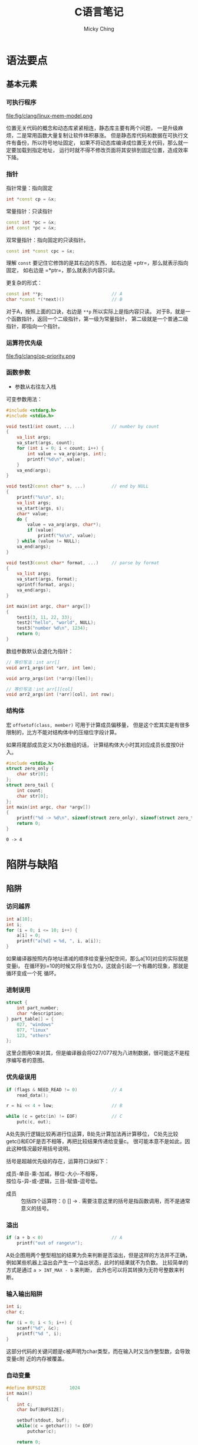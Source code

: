 #+TITLE: C语言笔记
#+AUTHOR: Micky Ching
#+OPTIONS: H:4 ^:nil
#+LATEX_CLASS: latex-doc
#+PAGE_TAGS: clang

* 语法要点
** 基本元素
*** 可执行程序
#+BEGIN_CENTER
#+ATTR_LATEX: :float t :placement [H] :width 6cm
file:fig/clang/linux-mem-model.png
#+END_CENTER

位置无关代码的概念和动态库紧紧相连，静态库主要有两个问题，
一是升级麻烦，二是常用函数大量复制让软件体积暴涨。
但是静态库代码和数据在可执行文件有备份，所以符号地址固定，
如果不将动态库编译成位置无关代码，那么就一定要加载到指定地址，
运行时就不得不修改页面将其安排到固定位置，造成效率下降。
*** 指针
指针常量：指向固定
#+BEGIN_SRC cpp
int *const cp = &x;
#+END_SRC

常量指针：只读指针
#+BEGIN_SRC cpp
const int *pc = &x;
int const *pc = &x;
#+END_SRC

双常量指针：指向固定的只读指针。
#+BEGIN_SRC cpp
const int *const cpc = &x;
#+END_SRC

理解 =const= 要记住它修饰的是其右边的东西，
如右边是 =ptr=，那么就表示指向固定，
如右边是 =*ptr=，那么就表示内容只读。

更复杂的形式：
#+BEGIN_SRC cpp
const int **p;                          // A
char *const *(*next)()                  // B
#+END_SRC
对于A，按照上面的口诀，右边是 =**p= 所以实际上是指内容只读。
对于B，就是一个函数指针，返回一个二级指针，第一级为常量指针，
第二级就是一个普通二级指针，即指向一个指针。


*** 运算符优先级
#+BEGIN_CENTER
#+ATTR_LATEX: :float t :placement [H] :width 6cm
file:fig/clang/op-priority.png
#+END_CENTER
*** 函数参数
- 参数从右往左入栈

可变参数用法：
#+BEGIN_SRC cpp
#include <stdarg.h>
#include <stdio.h>

void test1(int count, ...)              // number by count
{
    va_list args;
    va_start(args, count);
    for (int i = 0; i < count; i++) {
        int value = va_arg(args, int);
        printf("%d\n", value);
    }
    va_end(args);
}

void test2(const char* s, ...)          // end by NULL
{
    printf("%s\n", s);
    va_list args;
    va_start(args, s);
    char* value;
    do {
        value = va_arg(args, char*);
        if (value)
            printf("%s\n", value);
    } while (value != NULL);
    va_end(args);
}

void test3(const char* format, ...)     // parse by format
{
    va_list args;
    va_start(args, format);
    vprintf(format, args);
    va_end(args);
}

int main(int argc, char* argv[])
{
    test1(3, 11, 22, 33);
    test2("hello", "world", NULL);
    test3("number %d\n", 1234);
    return 0;
}
#+END_SRC

数组参数默认会退化为指针：
#+BEGIN_SRC cpp
// 等价写法：int arr[]
void arr1_args(int *arr, int len);

void arrp_args(int (*arrp)[len]);

// 等价写法：int arr[][col]
void arr2_args(int (*arr)[col], int row);
#+END_SRC

*** 结构体
宏 =offsetof(class, member)= 可用于计算成员偏移量，
但是这个宏其实是有很多限制的，比方不能对结构体中的压缩位字段计算。

如果将尾部成员定义为0长数组的话，
计算结构体大小时其对应成员长度按0计入。
#+BEGIN_SRC cpp :exports both
#include <stdio.h>
struct zero_only {
    char str[0];
};
struct zero_tail {
    int count;
    char str[0];
};
int main(int argc, char *argv[])
{
    printf("%d -> %d\n", sizeof(struct zero_only), sizeof(struct zero_tail));
    return 0;
}
#+END_SRC

#+RESULTS:
: 0 -> 4

* 陷阱与缺陷
** 陷阱
*** 访问越界
#+HTML: <!--abstract-begin-->

#+BEGIN_SRC cpp :includes <stdio.h>
int a[10];
int i;
for (i = 0; i <= 10; i++) {
    a[i] = 0;
    printf("a[%d] = %d, ", i, a[i]);
}
#+END_SRC

如果编译器按照内存地址递减的顺序给变量分配空间，那么a[10]对应的实际就是变量i，
在循环到i=10的时候又将i复位为0，这就会引起一个有趣的现象，那就是循环变成一个死
循环。
#+HTML: <!--abstract-end-->

*** 进制误用
#+BEGIN_SRC cpp
struct {
    int part_number;
    char *description;
} part_table[] = {
    027, "windows"
    077, "linux"
    123, "others"
};
#+END_SRC

这里企图用0来对其，但是编译器会将027/077视为八进制数据，很可能这不是程序编写者的意图。

*** 优先级误用
#+BEGIN_SRC cpp
if (flags & NEED_READ != 0)             // A
    read_data();

r = hi << 4 + low;                      // B

while (c = getc(in) != EOF)             // C
    putc(c, out);
#+END_SRC
A处先执行逻辑比较再进行位运算，B处先计算加法再计算移位，
C处先比较getc()和EOF是否不相等，再把比较结果传递给变量c。
很可能本意不是如此，因此这种情况最好用括号说明。

括号是超越优先级的存在，运算符口诀如下：
#+BEGIN_VERSE
成员-单目-乘-加减，移位-大小-不相等，
按位与-异-或-逻辑，三目-赋值-逗号低。
#+END_VERSE
- 成员 :: 包括四个运算符：() [] -> .
     需要注意这里的括号是指函数调用，而不是通常意义的括号。

*** 溢出
#+BEGIN_SRC cpp
if (a + b < 0)                          // A
    printf("out of range\n");
#+END_SRC
A处企图用两个整型相加的结果为负来判断是否溢出，但是这样的方法并不正确，
例如某些机器上溢出会产生一个溢出状态，此时的结果就不为负数。
比较简单的方式是通过 =a > INT_MAX - b= 来判断，
此外也可以将其转换为无符号整数来判断。

*** 输入输出陷阱
#+BEGIN_SRC cpp :includes <stdio.h>
int i;
char c;

for (i = 0; i < 5; i++) {
    scanf("%d", &c);
    printf("%d ", i);
}
#+END_SRC

这部分代码的关键问题是c被声明为char类型，而在输入时又当作整型数，会导致变量c附
近的内存被覆盖。

*** 自动变量
#+BEGIN_SRC cpp
#define BUFSIZE         1024
int main()
{
    int c;
    char buf[BUFSIZE];

    setbuf(stdout, buf);
    while((c = getchar()) != EOF)
        putchar(c);

    return 0;
}
#+END_SRC
在main函数运行之后，将会刷新缓存，而此时作为自动变量的buf已经被释放了。
可以通过将buf定义为静态变量避免这个问题。

*** 函数原型
#+BEGIN_SRC cpp
int isvowel(c)
    char c;
{
    return c == 'a' || c == 'e' || c == 'i' || c == 'o' ||
        c == 'u';
}
#+END_SRC

在很多库函数中能看到这样的写法，这种写法主要是为了与老的编译器兼容，
老的编译器不支持指定函数参数类型，所以在传递参数时会默认转换为int，
这种写法和如下写法等价。
#+BEGIN_SRC cpp
int isvowel(int i)
{
    char c = i;
    return c == 'a' || c == 'e' || c == 'i' || c == 'o' ||
        c == 'u';
}
#+END_SRC

*** sizeof
#+BEGIN_SRC cpp
p = n * sizeof * q;                     // A
apple = sizeof(int) * p;                // B
#+END_SRC
对于A处比较容易分析，因为sizeof运算符优先级低于解引用，
等价于 =n * sizeof(*q)=。
而B处可以计算强制转换后取sizeof和先取sizeof再做乘法，
这里要考虑结合性，sizeof自然和int结合，再做乘法。
这里还可以测试强制转换不可行，用 =sizeof(int)p= 来测试，
你会发现根本编译不通过，就是因为(int)和sizeof已经结合完毕，
故不再具有强制转换功能，除非添加括号修改优先级。

*** errno
不要在正常返回的情况下检查errno，因为即便所调用的函数返回正确，也可能在函数中又
调用了其他函数，而其他函数有可能会设置errno。

*** signal
信号可能出现在某些复杂的库函数中，如果signal处理函数中再调用这样的函数，
结果可能导致不堪设想的后果。

假设malloc执行过程被一个信号中断，此时malloc用于追踪可用内存的数据结构可能只有
部分更新，如果在signal处理函数中再调用malloc，就可能让malloc完全崩溃。

同样在signal中使用longjmp也不安全，因为信号可能发生在malloc更新数据结构的过程中，
因此signal处理函数能够做的安全的事情就是设置一个标志然后返回，期待主程序检查到
这个标志。对于算术运算，这样也是不安全的，某些机器在信号处理函数返回时还会重新
执行失败的操作，而我们又没有办法更新操作数，故此时唯一安全可移植的办法就是打印
一条出错消息，然后用longjmp/exit退出程序。

*** 宏
不要对宏执行有副作用的代码。
#+BEGIN_SRC cpp
#define max(a, b) ((a) > (b) ? (a) : (b))

int c = max(a++, ++b);                  // A

#define TP struct table *
TP a, b;                                // B

#define a (x) sum(x)
a(u);                                   // C

#+END_SRC
将A处展开之后变为 =(a++) > (++b) ? (a++) : (++b)= ，可能导致任意一个变量自增两次。
在B处存在一个问题是变量a是指针，但是变量b不是指针。
在C处扩展开是 =(x) sum(x)(u)= 不过好在通常编译不通过。

一个典型的assert宏可以定义为如下形式。
#+BEGIN_SRC cpp :includes <stdio.h>
#define assert_err(x)                                           \
    if (!x) printf("%s, %d: %s\n", __FILE__, __LINE__, #x)

int init_value = 1;
assert_err(init_value - 1);
#+END_SRC

如果一个宏当中包含多个语句，应当使用如下的形式。
#+BEGIN_SRC cpp
#define __set_TM1x(XI,V)                        \
    do {                                        \
        int shift = (XI) * 2 + 16;              \
        unsigned long tm1 = __reg(0xfeff9808);  \
        tm1 &= ~(0x3 << shift);                 \
        tm1 |= (V) << shift;                    \
        __reg(0xfeff9808) = tm1;                \
        mb();                                   \
    } while(0)
#+END_SRC
不能简单用大括号包围，因为遇到if-else语句就会打断if-else，
这种情况只能用do-while包围。

** 缺陷
*** 整型数
#+BEGIN_SRC cpp :includes '(<limits.h> <stdio.h>)
printf("%d", INT_MAX);
#+END_SRC

右移位的时候，如果是一个负数，那么高位可能是由0填充，也可能是由符号位填充，
因此可移植的办法是使用无符号类型来右移位。
此外移位的数目应该要保证大于等于0，并且严格小于对象的位长。
对于负数，右移一位并不等于除以2，举例来说，(-1) >> 1 一般不会是0，
而(-1) / 2则为0。当然如果知道数值为非负，那么用移位来代替除法是没有问题的。

** 特性
*** inline
如果编译器不优化，inline就是普通函数，更便于调试，
调试好了之后采用优化重新编译，inline函数就像宏一样融入代码。

*** attribute
为了兼容老的代码，因为在早期inline不是关键字，
gcc允许使用__inline__、__asm__等代替无下划线的形式。

#+BEGIN_SRC cpp
struct x86_hw_tss {
    u32                     reserved1;
    u64                     sp0;
    u64                     sp1;
    ...
} __attribute__((packed)) ____cacheline_aligned;
#+END_SRC
- packed :: 表示成员字段不用对齐
- ____cacheline_aligned :: 整个数据结构按照高速缓存行的大小对齐

*** struct
结构体的点操作符可以帮助我们访问结构的成员，反过来如果我们知道当前结构或数据类型属于某个结构体，
也可以利用存储特性由成员获取结构体。
举一个例子，请看如下代码。
#+BEGIN_SRC cpp
struct person {
    char name[10];
    int age;
    int id;
    struct infomation info;
};

struct person *get_person(struct infomation *info)
{
    // ?
}

int test_get_person(void)
{
    struct person p;
    return &p == get_person(&p.info);
}
#+END_SRC
在Linux内核中大量的运用到了get_person()这样的函数，或者说宏，
因为使用量很大，所以都是以宏的形式实现。实现的关键思路就是在struct的表示中，
成员地址相对于结构体的首地址偏移量是固定的。
典型的宏定义如下。
#+BEGIN_SRC cpp
/**
 ,* container_of - cast a member of a structure out to the containing structure
 ,* @ptr:        the pointer to the member.
 ,* @type:       the type of the container struct this is embedded in.
 ,* @member:     the name of the member within the struct.
 ,*
 ,*/
#define container_of(ptr, type, member) ({                              \
            const typeof( ((type *)0)->member ) *__mptr = (ptr);        \
            (type *)( (char *)__mptr - offsetof(type,member) );})
#+END_SRC

有了这个宏，问号处的代码就很清晰了，直接写 =return container_of(info, struct person, info)= 即可。
** 常用库
*** time
最常用的 =time_t= 本质上就是一个有符号长整型。
另外一个结构化的事件表述为 =tm=。
#+BEGIN_SRC cpp
struct tm {
    int tm_sec;         /* seconds */
    int tm_min;         /* minutes */
    int tm_hour;        /* hours */
    int tm_mday;        /* day of the month */
    int tm_mon;         /* month */
    int tm_year;        /* year */
    int tm_wday;        /* day of the week */
    int tm_yday;        /* day in the year */
    int tm_isdst;       /* daylight saving time */
};
#+END_SRC
常用函数如下：
#+BEGIN_SRC cpp
time_t time(time_t *timep);
double difftime(time_t end, time_t beginning);
char *ctime(const time_t *timep);
char *ctime_r(const time_t *timep, char *buf);
time_t mktime(struct tm *tm);
struct tm *localtime(const time_t *timep);
struct tm *localtime_r(const time_t *timep, struct tm *result);
struct tm *gmtime(const time_t *timep);
struct tm *gmtime_r(const time_t *timep, struct tm *result);
char *asctime(const struct tm *tm);
char *asctime_r(const struct tm *tm, char *buf);
#+END_SRC
- time :: 获取当前时间，如果参数不为空，会修改参数的值为当前时间
- difftime :: 计算时间差，单位为秒
- ctime :: 转换为字符串，有竞态风险
- ctime_r :: 避免竞态，不一定可移植
- mktime :: 时间格式转换
- localtime :: 时间格式转换，有竞态风险
- localtime_r :: 用于避免竞态，但是不一定可移植
- gmtime :: 事件转换，有竞态风险
- gmtime_r :: 避免竞态
- asctime :: 转换为字符串，有竞态风险
- asctime_r :: 避免竞态

* 趣味习题

** 语言概念

*** 注释问题
#+BEGIN_QUOTE
C语言中使用 =/* ... */= 作为注释，设计一个在允许嵌套注释和不允许嵌套注释条件下
都能通过编译的代码，但是在不同代码条件下执行结果不同。
#+END_QUOTE

#+BEGIN_SRC cpp
int a = /*/*/0*/**/1;
char *b = /*/**/"*/"/*"/**/;
#+END_SRC

| 变量 | 允许嵌套 | 不允许嵌套 |
|------+----------+------------|
| a    | 1        | 0          |
| b    | "/*"     | "*/"       |

*** 函数指针
#+BEGIN_QUOTE
（1） 如何调用地址为0的函数，假定函数无参数，无返回值。

（2） signal函数接受两个参数，一个代表特定信号的整型数值，
一个代表用户提供的函数指针，用户提供的函数只有一个整型的参数，无返回值。
signal函数返回值和用户提供的函数类型相同。
#+END_QUOTE
#+BEGIN_SRC cpp
(*(void (*)()) 0)();                      // (1)
void (*signal(int, void (*)(int))) (int); // (2)
#+END_SRC
更加容易理解的写法如下。
#+BEGIN_SRC cpp
typedef void (*func0) ();               // (1)
(*(func0)0) ();

typedef void (*handler) (int);          // (2)
handler signal(int, handler);
#+END_SRC
*** 存储表示
#+BEGIN_SRC cpp :includes '(<stdio.h> <string.h>)
char a[100];
int i;

for (i = 0; i < 1000; i++)
    a[i] = -1 - i;
printf("strlen %d\n", strlen(a));
#+END_SRC

这个代码实际考察的是补码的表示，正数和补码相同，负数最高位为1，
其余位取反加1。
结果上，=a[0] = -1=，也就是0xFF，=a[1] = -2=，也就是0xFE，
依次类推，-127表示为0x81，－128表示为0x80，
而 =a[128] = -129=，将推出最高位，表示为0x7F。
再依次类推，=a[254] = 0x01=，=a[255] = 0x00=。
故总长度为255。
当然负数的表示可以更简单的计算为 =256n - x=，其中n是最小让表达式为正的数。
本来0x80可以表示-0的，但是用来表示-128可以表示更广的范围。

#+BEGIN_SRC cpp
union {unsigned short s; unsigned char c[2];} u;
u.c[0] = 0x12;
u.c[1] = 0x34;
printf("union %d\n", u.s);
#+END_SRC
如果是大端，0x1234，如果是小端，0x3412。

*** 函数设计
#+BEGIN_QUOTE
将long整形以十进制输出，接口如下。

void printnum(long n);
#+END_QUOTE

#+BEGIN_SRC cpp :includes <stdio.h>
void printchar(char c)
{
    printf("%c", c);
}
void printnum(long n, char c)
{
    if (n < 0) {
        printchar('-');
        n = -n;
    }

    if (n >= 10)
        printnum(n / 10, 0);

    printchar(n % 10 + '0');

    if (c)
        printchar(c);
}
#define printn(n) printnum(n, '\n')
int main()
{
    printn(0x192);
    printn(-0x192);
    return 0;
}
#+END_SRC



